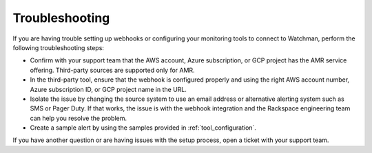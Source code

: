 .. _troubleshooting:

===============
Troubleshooting
===============

If you are having trouble setting up webhooks or configuring your monitoring
tools to connect to Watchman, perform the following troubleshooting steps:

- Confirm with your support team that the AWS account, Azure subscription, or
  GCP project has the AMR service offering. Third-party sources are
  supported only for AMR.
- In the third-party tool, ensure that the webhook is configured properly
  and using the right AWS account number, Azure subscription ID, or GCP
  project name in the URL.
- Isolate the issue by changing the source system to use an email address or
  alternative alerting system such as SMS or Pager Duty. If that works, the
  issue is with the webhook integration and the Rackspace engineering team
  can help you resolve the problem.
- Create a sample alert by using the samples provided in
  :ref:`tool_configuration`.

If you have another question or are having issues with the setup process,
open a ticket with your support team.
